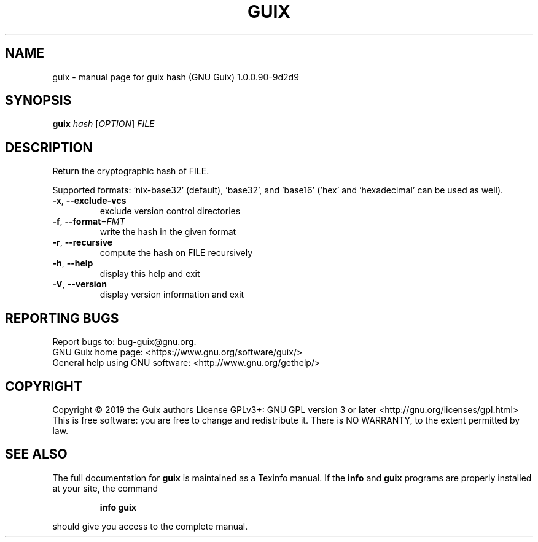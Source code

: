 .\" DO NOT MODIFY THIS FILE!  It was generated by help2man 1.47.8.
.TH GUIX "1" "May 2019" "GNU" "User Commands"
.SH NAME
guix \- manual page for guix hash (GNU Guix) 1.0.0.90-9d2d9
.SH SYNOPSIS
.B guix
\fI\,hash \/\fR[\fI\,OPTION\/\fR] \fI\,FILE\/\fR
.SH DESCRIPTION
Return the cryptographic hash of FILE.
.PP
Supported formats: 'nix\-base32' (default), 'base32', and 'base16' ('hex'
and 'hexadecimal' can be used as well).
.TP
\fB\-x\fR, \fB\-\-exclude\-vcs\fR
exclude version control directories
.TP
\fB\-f\fR, \fB\-\-format\fR=\fI\,FMT\/\fR
write the hash in the given format
.TP
\fB\-r\fR, \fB\-\-recursive\fR
compute the hash on FILE recursively
.TP
\fB\-h\fR, \fB\-\-help\fR
display this help and exit
.TP
\fB\-V\fR, \fB\-\-version\fR
display version information and exit
.SH "REPORTING BUGS"
Report bugs to: bug\-guix@gnu.org.
.br
GNU Guix home page: <https://www.gnu.org/software/guix/>
.br
General help using GNU software: <http://www.gnu.org/gethelp/>
.SH COPYRIGHT
Copyright \(co 2019 the Guix authors
License GPLv3+: GNU GPL version 3 or later <http://gnu.org/licenses/gpl.html>
.br
This is free software: you are free to change and redistribute it.
There is NO WARRANTY, to the extent permitted by law.
.SH "SEE ALSO"
The full documentation for
.B guix
is maintained as a Texinfo manual.  If the
.B info
and
.B guix
programs are properly installed at your site, the command
.IP
.B info guix
.PP
should give you access to the complete manual.
